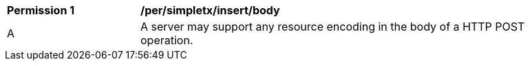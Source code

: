 [[per_simpletx_insert_body]]
[width="90%",cols="2,6a"]
|===
^|*Permission {counter:per-id}* |*/per/simpletx/insert/body*
^|A |A server may support any resource encoding in the body of a HTTP POST operation.
|===
